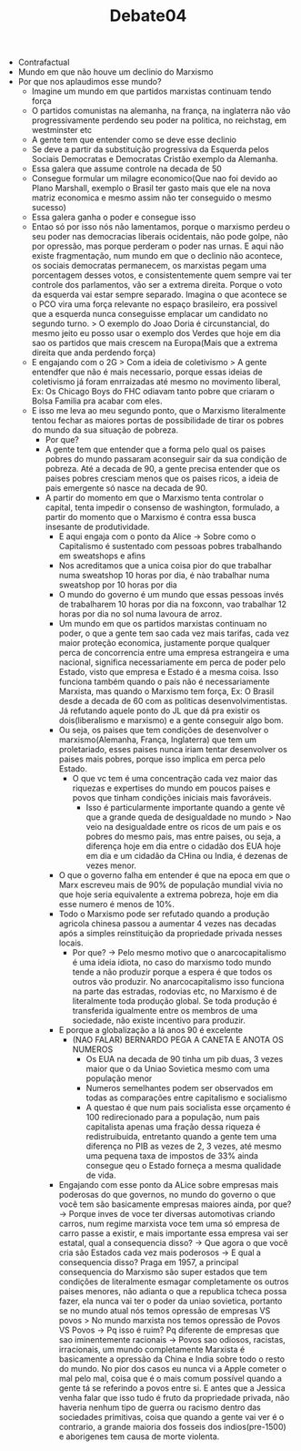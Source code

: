 #+TITLE: Debate04
    - Contrafactual
    - Mundo em que não houve um declinio do Marxismo
    - Por que nos aplaudimos esse mundo?
      - Imagine um mundo em que partidos marxistas continuam tendo força
      - O partidos comunistas na alemanha, na frança, na inglaterra não vão
        progressivamente perdendo seu poder na politica, no reichstag, em
        westminster etc
      - A gente tem que entender como se deve esse declinio
      - Se deve a partir da substituição progressiva da Esquerda pelos Sociais
        Democratas e Democratas Cristão exemplo da Alemanha.
      - Essa galera que assume controle na decada de 50
      - Consegue formular um milagre economico(Que nao foi devido ao Plano
        Marshall, exemplo o Brasil ter gasto mais que ele na nova matriz economica
        e mesmo assim não ter conseguido o mesmo sucesso)
      - Essa galera ganha o poder e consegue isso
      - Entao só por isso nós não lamentamos, porque o marxismo perdeu o seu poder
        nas democracias liberais ocidentais, não pode golpe, não por opressão, mas
        porque perderam o poder nas urnas. E aqui não existe fragmentação, num
        mundo em que o declinio não acontece, os sociais democratas
        permanecem, os marxistas pegam uma porcentagem desses votos, e
        consistentemente quem sempre vai ter controle dos parlamentos, vão ser a
        extrema direita. Porque o voto da esquerda vai estar sempre separado.
        Imagina o que acontece se o PCO vira uma força relevante no espaço
        brasileiro, era possivel que a esquerda nunca conseguisse emplacar um
        candidato no segundo turno. > O exemplo do Joao Doria é circunstancial,
        do mesmo jeito eu posso usar o exemplo dos Verdes que hoje em dia sao os
        partidos que mais crescem na Europa(Mais que a extrema direita que anda
        perdendo força)
      - E engajando com o 2G > Com a ideia de coletivismo > A gente entendfer
        que não é mais necessario, porque essas ideias de coletivismo já foram
        enrraizadas até mesmo no movimento liberal, Ex: Os Chicago Boys do FHC
        odiavam tanto pobre que criaram o Bolsa Familia pra acabar com eles.
      - E isso me leva ao meu segundo ponto, que o Marxismo literalmente tentou
        fechar as maiores portas de possibilidade de tirar os pobres do mundo da
        sua situação de pobreza.
        - Por que?
        - A gente tem que entender que a forma pelo qual os paises pobres do mundo
          passaram aconseguir sair da sua condição de pobreza. Até a decada de 90,
          a gente precisa entender que os paises pobres cresciam menos que os
          paises ricos, a ideia de pais emergente só nasce na decada de 90.
        - A partir do momento em que o Marxismo tenta controlar o capital, tenta
          impedir o consenso de washington, formulado, a partir do momento que o
          Marxismo é contra essa busca insesante de produtividade.
          - E aqui engaja com o ponto da Alice -> Sobre como o Capitalismo é
            sustentado com pessoas pobres trabalhando em sweatshops e afins
          - Nos acreditamos que a unica coisa pior do que trabalhar numa sweatshop
            10 horas por dia, é nào trabalhar numa sweatshop por 10 horas por dia
          - O mundo do governo é um mundo que essas pessoas invés de trabalharem
            10 horas por dia na foxconn, vao trabalhar 12 horas por dia no sol
            numa lavoura de arroz.
          - Um mundo em que os partidos marxistas continuam no poder, o que a
            gente tem sao cada vez mais tarifas, cada vez maior proteção
            economica, justamente porque qualquer perca de concorrencia entre
            uma empresa estrangeira e uma nacional, significa necessariamente em
            perca de poder pelo Estado, visto que empresa e Estado é a mesma
            coisa. Isso funciona também quando o país não é necessariamente
            Marxista, mas quando o Marxismo tem força, Ex: O Brasil desde a
            decada de 60 com as politicas desenvolvimentistas. Já refutando
            aquele ponto do JL que dá pra existir os dois(liberalismo e
            marxismo) e a gente conseguir
            algo bom.
          - Ou seja, os paises que tem condições de desenvolver o
            marxismo(Alemanha, França, Inglaterra) que tem um proletariado,
            esses paises nunca iriam tentar desenvolver os paises mais pobres,
            porque isso implica em perca pelo Estado.
            - O que vc tem é uma concentração cada vez maior das riquezas e
              expertises do mundo em poucos paises e povos que tinham condições
              iniciais mais favoráveis.
              - Isso é particularmente importante quando a gente vê que a grande
                queda de desigualdade no mundo > Nao veio na desigualdade entre
                os ricos de um pais e os pobres do mesmo pais, mas entre paises,
                ou seja, a diferença hoje em dia entre o cidadão dos EUA hoje em
                dia e um cidadão da CHina ou India, é dezenas de vezes menor.
          - O que o governo falha em entender é que na epoca em que o Marx
            escreveu mais de 90% de população mundial vivia no que hoje seria
            equivalente a extrema pobreza, hoje em dia esse numero é menos de 10%.
          - Todo o Marxismo pode ser refutado quando a produção agricola chinesa
            passou a aumentar 4 vezes nas decadas após a simples reinstituição
            da propriedade privada nesses locais.
            - Por que? -> Pelo mesmo motivo que o anarcocapitalismo é uma ideia
              idiota, no caso do marxismo todo mundo tende a não produzir porque
              a espera é que todos os outros vão produzir. No anarcocapitalismo
              isso funciona na parte das estradas, rodovias etc, no Marxismo é
              de literalmente toda produção global. Se toda produção é
              transferida igualmente entre os membros de uma sociedade, não
              existe incentivo para produzir.
          - E porque a globalização a lá anos 90 é excelente
            - (NAO FALAR) BERNARDO PEGA A CANETA E ANOTA OS NUMEROS
              - Os EUA na decada de 90 tinha um pib duas, 3 vezes maior que o da
                Uniao Sovietica mesmo com uma população menor
              - Numeros semelhantes podem ser observados em todas as comparações
                entre capitalismo e socialismo
              - A questao é que num pais socialista esse orçamento é 100
                redirecionado para a população, num pais capitalista apenas uma
                fração dessa riqueza é redistruibuida, entretanto quando a gente
                tem uma diferença no PIB as vezes de 2, 3 vezes, até mesmo uma
                pequena taxa de impostos de 33% ainda consegue qeu o Estado
                forneça a mesma qualidade de vida.
          - Engajando com esse ponto da ALice sobre empresas mais poderosas do
            que governos, no mundo do governo o que você tem são basicamente
            empresas maiores ainda, por que? -> Porque inves de voce ter
            diversas automotivas criando carros, num regime marxista voce tem
            uma só empresa de carro passe a existir, e mais importante essa
            empresa vai ser estatal, qual a consequencia disso? -> Que agora o
            que você cria são Estados cada vez mais poderosos -> E qual a
            consequencia disso? Praga em 1957, a principal consequencia do
            Marxismo são super estados que tem condições de literalmente
            esmagar completamente os outros paises menores, não adianta o que a
            republica tcheca possa fazer, ela nunca vai ter o poder da uniao
            sovietica, portanto se no mundo atual nós temos opressão de
            empresas VS povos > No mundo marxista nos temos opressão de Povos
            VS Povos -> Pq isso é ruim? Pq diferente de empresas que sao
            iminentemente racionais -> Povos sao odiosos, racistas,
            irracionais, um mundo completamente Marxista é basicamente a
            opressão da China e India sobre todo o resto do mundo. No pior dos
            casos eu nunca vi a Apple cometer o mal pelo mal, coisa que é o mais
            comum possível quando a gente tá se referindo a povos entre si. E
            antes que a Jessica venha falar que isso tudo é fruto da propriedade
            privada, não haveria nenhum tipo de guerra ou racismo dentro das
            sociedades primitivas, coisa que quando a gente vai ver é o
            contrario, a grande maioria dos fosseis dos indios(pre-1500) e
            aborigenes tem causa de morte violenta.
